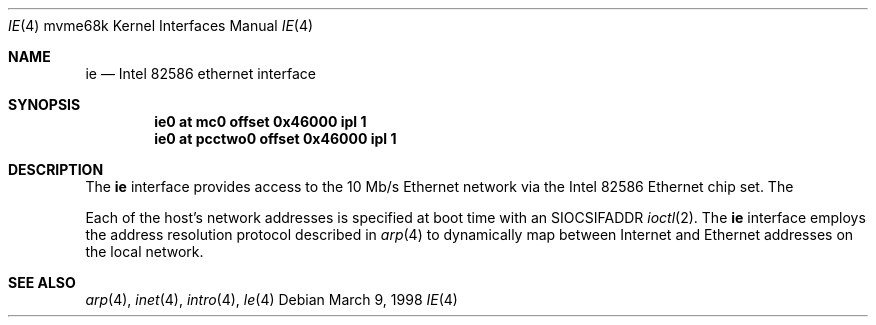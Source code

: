 .\"     $OpenBSD: src/share/man/man4/man4.mvme68k/ie.4,v 1.2 2001/12/17 10:25:29 mpech Exp $
.\"
.\" Copyright (c) 1998 The OpenBSD Project
.\" All rights reserved.
.\"
.Dd March 9, 1998
.Dt IE 4 mvme68k
.Os
.Sh NAME
.Nm ie
.Nd Intel 82586 ethernet interface
.Sh SYNOPSIS
.Cd "ie0 at mc0 offset 0x46000 ipl 1"
.Cd "ie0 at pcctwo0 offset 0x46000 ipl 1"
.Sh DESCRIPTION
The
.Nm
interface provides access to the 10 Mb/s Ethernet network via the
.Tn Intel
82586
Ethernet chip set.
The
.Pp
Each of the host's network addresses
is specified at boot time with an
.Dv SIOCSIFADDR
.Xr ioctl 2 .
The
.Nm
interface employs the address resolution protocol described in
.Xr arp 4
to dynamically map between Internet and Ethernet addresses on the local
network.
.Sh SEE ALSO
.Xr arp 4 ,
.Xr inet 4 ,
.Xr intro 4 ,
.Xr le 4
